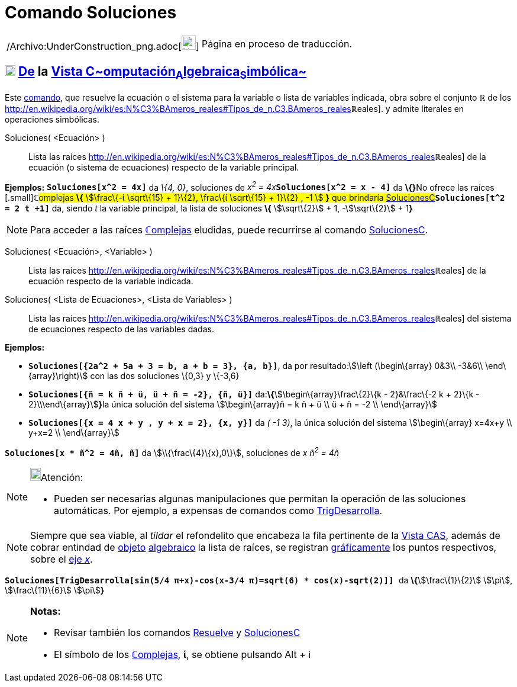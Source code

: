 = Comando Soluciones
:page-en: commands/Solutions_Command
ifdef::env-github[:imagesdir: /es/modules/ROOT/assets/images]

[width="100%",cols="50%,50%",]
|===
a|
/Archivo:UnderConstruction_png.adoc[image:24px-UnderConstruction.png[UnderConstruction.png,width=24,height=24]]

|Página en proceso de traducción.
|===

== xref:/Vista_CAS.adoc[image:18px-Menu_view_cas.svg.png[Menu view cas.svg,width=18,height=18]] xref:/commands/Comandos_Exclusivos_CAS_(Cálculo_Avanzado).adoc[*De*] la xref:/Vista_CAS.adoc[Vista C~[.small]#omputación#~A~[.small]#lgebraica#~S~[.small]#imbólica#~]

Este xref:/Comandos.adoc[comando], que resuelve la ecuación o el sistema para la variable o lista de variables indicada,
obra sobre el conjunto *ℝ* de los
http://en.wikipedia.org/wiki/es:N%C3%BAmeros_reales#Tipos_de_n.C3.BAmeros_reales[[.small]##*ℝ*##eales]. y admite
literales en operaciones simbólicas.

Soluciones( <Ecuación> )::
  Lista las raíces
  http://en.wikipedia.org/wiki/es:N%C3%BAmeros_reales#Tipos_de_n.C3.BAmeros_reales[[.small]##*ℝ*##eales] de la ecuación
  (o sistema de ecuaciones) respecto de la variable principal.

[EXAMPLE]
====

*Ejemplos:* *`++Soluciones[x^2 = 4x]++`* da _\{4, 0}_, soluciones de __x^2^ = 4x__**`++Soluciones[x^2 = x - 4]++`** da
**\{}**[.small]##No ofrece las raíces [.small]##*ℂ*##omplejas *\{* stem:[\frac\{-ί \sqrt\{15} + 1}\{2}, \frac\{ί
\sqrt\{15} + 1}\{2} , -1 ] *}* que brindaría
xref:/commands/SolucionesC.adoc[SolucionesC]##*`++Soluciones[t^2 = 2 t +1]++`* da, siendo _t_ la variable principal, la
lista de soluciones *\{* stem:[\sqrt\{2}] + 1, -stem:[\sqrt\{2}] + 1**}**

====

[NOTE]
====

Para acceder a las raíces xref:/Números_complejos.adoc[**ℂ**omplejas] eludidas, puede recurrirse al comando
xref:/commands/SolucionesC.adoc[SolucionesC].

====

Soluciones( <Ecuación>, <Variable> )::
  Lista las raíces
  http://en.wikipedia.org/wiki/es:N%C3%BAmeros_reales#Tipos_de_n.C3.BAmeros_reales[[.small]##*ℝ*##eales] de la ecuación
  respecto de la variable indicada.
Soluciones( <Lista de Ecuaciones>, <Lista de Variables> )::
  Lista las raíces
  http://en.wikipedia.org/wiki/es:N%C3%BAmeros_reales#Tipos_de_n.C3.BAmeros_reales[[.small]##*ℝ*##eales] del sistema de
  ecuaciones respecto de las variables dadas.

[EXAMPLE]
====

*Ejemplos:*

* *`++Soluciones[{2a^2 + 5a + 3 = b, a + b = 3}, {a, b}]++`*, da por resultado:stem:[\left (\begin\{array} 0&3\\ -3&6\\
\end\{array}\right)] con las dos soluciones \{0,3} y \{-3,6}
* *`++Soluciones[{ñ = k ñ + ü, ü + ñ = -2}, {ñ, ü}]++`* da:**\{**stem:[\begin\{array}\frac\{2}\{k - 2}&\frac\{-2 k +
2}\{k - 2}\\\end\{array}]**}**la única solución del sistema stem:[\begin\{array}ñ = k ñ + ü \\ ü + ñ = -2 \\
\end\{array}]
* *`++Soluciones[{x = 4 x + y , y + x = 2}, {x, y}]++`* da _( -1 3)_, la única solución del sistema stem:[\begin\{array}
x=4x+y \\ y+x=2 \\ \end\{array}]

====

[EXAMPLE]
====

*`++Soluciones[x * ñ^2 = 4ñ, ñ]++`* da stem:[\\{\frac\{4}\{x},0\}], soluciones de _x ñ^2^ = 4ñ_

====

[NOTE]
====

image:18px-Bulbgraph.png[Bulbgraph.png,width=18,height=22]Atención:

* Pueden ser necesarias algunas manipulaciones que permitan la operación de las soluciones automáticas. Por ejemplo, a
expensas de comandos como xref:/commands/TrigDesarrolla.adoc[TrigDesarrolla].

====

[NOTE]
====

Siempre que sea viable, al _tildar_ el refondelito que encabeza la fila pertinente de la xref:/Vista_CAS.adoc[Vista
CAS], además de cobrar entindad de xref:/Objetos.adoc[objeto] xref:/Vista_Algebraica.adoc[algebraico] la lista de
raíces, se registran xref:/Vista_Gráfica.adoc[gráficamente] los puntos respectivos, sobre el
xref:/Líneas_y_Ejes.adoc[eje _x_].

====

[EXAMPLE]
====

*`++ Soluciones[TrigDesarrolla[sin(5/4 π+x)-cos(x-3/4 π)=sqrt(6) * cos(x)-sqrt(2)]] ++`* da **\{**stem:[\frac\{1}\{2}]
stem:[\pi], stem:[\frac\{11}\{6}] stem:[\pi]**}**

====

[NOTE]
====

*Notas:*

* Revisar también los comandos xref:/commands/Resuelve.adoc[Resuelve] y xref:/commands/SolucionesC.adoc[SolucionesC]
* El símbolo de los xref:/Números_complejos.adoc[**ℂ**omplejas], *ί*, se obtiene pulsando [.kcode]#Alt# + [.kcode]#i#

====
